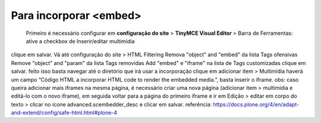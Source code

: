 Para incorporar <embed>
=======================

	Primeiro é necessário configurar em **configuração do site** > **TinyMCE Visual Editor**  > Barra de Ferramentas:
	ative a checkbox de Inserir/editar multimídia
clique em salvar.
Vá até configuração do site  > HTML Filtering
Remova "object" and "embed" da lista Tags ofensivas
Remove "object" and "param" da lista  Tags removidas
Add "embed" e "iframe" na lista de Tags customizadas
clique em salvar.
feito isso basta navegar até o diretório que irá usar a incorporação
clique em adicionar item > Multimídia
haverá um campo “Código HTML a incorporar  HTML code to render the embedded media.”, basta inserir o iframe.
obs: caso queira adicionar mais iframes na mesma página, é necessário criar uma nova página (adicionar item > multimídia e editá-lo com o novo iframe), em seguida voltar para a página do primeiro iframe e ir em Edição > editar em corpo do texto > clicar no ícone advanced.scembedder_desc e clicar em salvar.
referência: https://docs.plone.org/4/en/adapt-and-extend/config/safe-html.html#plone-4
